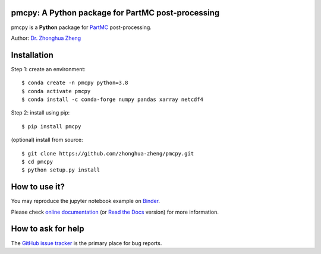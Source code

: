 pmcpy: A Python package for PartMC post-processing
--------------------------------------------------
|doi| |docs| |GitHub| |binder| |license| |pepy|

.. |doi| image:: https://zenodo.org/badge/409430865.svg
   :target: https://zenodo.org/badge/latestdoi/409430865

.. |docs| image:: https://readthedocs.org/projects/pmcpy/badge/?version=latest
   :target: https://pmcpy.readthedocs.io/en/latest/?badge=latest
   :alt: Documentation Status

.. |GitHub| image:: https://img.shields.io/badge/GitHub-pmcpy-brightgreen.svg
   :target: https://github.com/zhonghua-zheng/pmcpy

.. |binder| image:: https://mybinder.org/badge_logo.svg
 :target: https://mybinder.org/v2/gh/zhonghua-zheng/pmcpy/HEAD?filepath=docs%2Fnotebooks

.. |license| image:: https://img.shields.io/badge/License-MIT-blue.svg
   :target: https://github.com/zhonghua-zheng/pmcpy/blob/master/LICENSE
   
.. |pepy| image:: https://static.pepy.tech/personalized-badge/pmcpy?period=total&units=international_system&left_color=black&right_color=orange&left_text=Downloads
   :target: https://pepy.tech/project/pmcpy

pmcpy is a **Python** package for `PartMC <https://github.com/compdyn/partmc>`_ post-processing.

Author: `Dr. Zhonghua Zheng <https://zhonghua-zheng.github.io/>`_

Installation
------------
Step 1: create an environment::

    $ conda create -n pmcpy python=3.8
    $ conda activate pmcpy
    $ conda install -c conda-forge numpy pandas xarray netcdf4

Step 2: install using pip::

    $ pip install pmcpy

(optional) install from source:: 

    $ git clone https://github.com/zhonghua-zheng/pmcpy.git
    $ cd pmcpy
    $ python setup.py install

How to use it?
--------------
You may reproduce the jupyter notebook example on `Binder <https://mybinder.org/v2/gh/zhonghua-zheng/pmcpy/HEAD?filepath=docs%2Fnotebooks>`_.

Please check `online documentation <https://zhonghuazheng.com/pmcpy/>`_ (or `Read the Docs <https://pmcpy.readthedocs.io/en/latest/>`_ version) for more information.

How to ask for help
-------------------
The `GitHub issue tracker <https://github.com/zhonghua-zheng/pmcpy/issues>`_ is the primary place for bug reports. 
